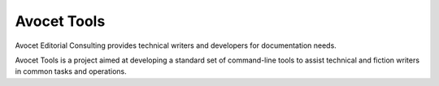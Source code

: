 Avocet Tools
##############

Avocet Editorial Consulting provides technical writers and developers for documentation needs.  

Avocet Tools is a project aimed at developing a standard set of command-line tools to assist technical and fiction writers in common tasks and operations.  
